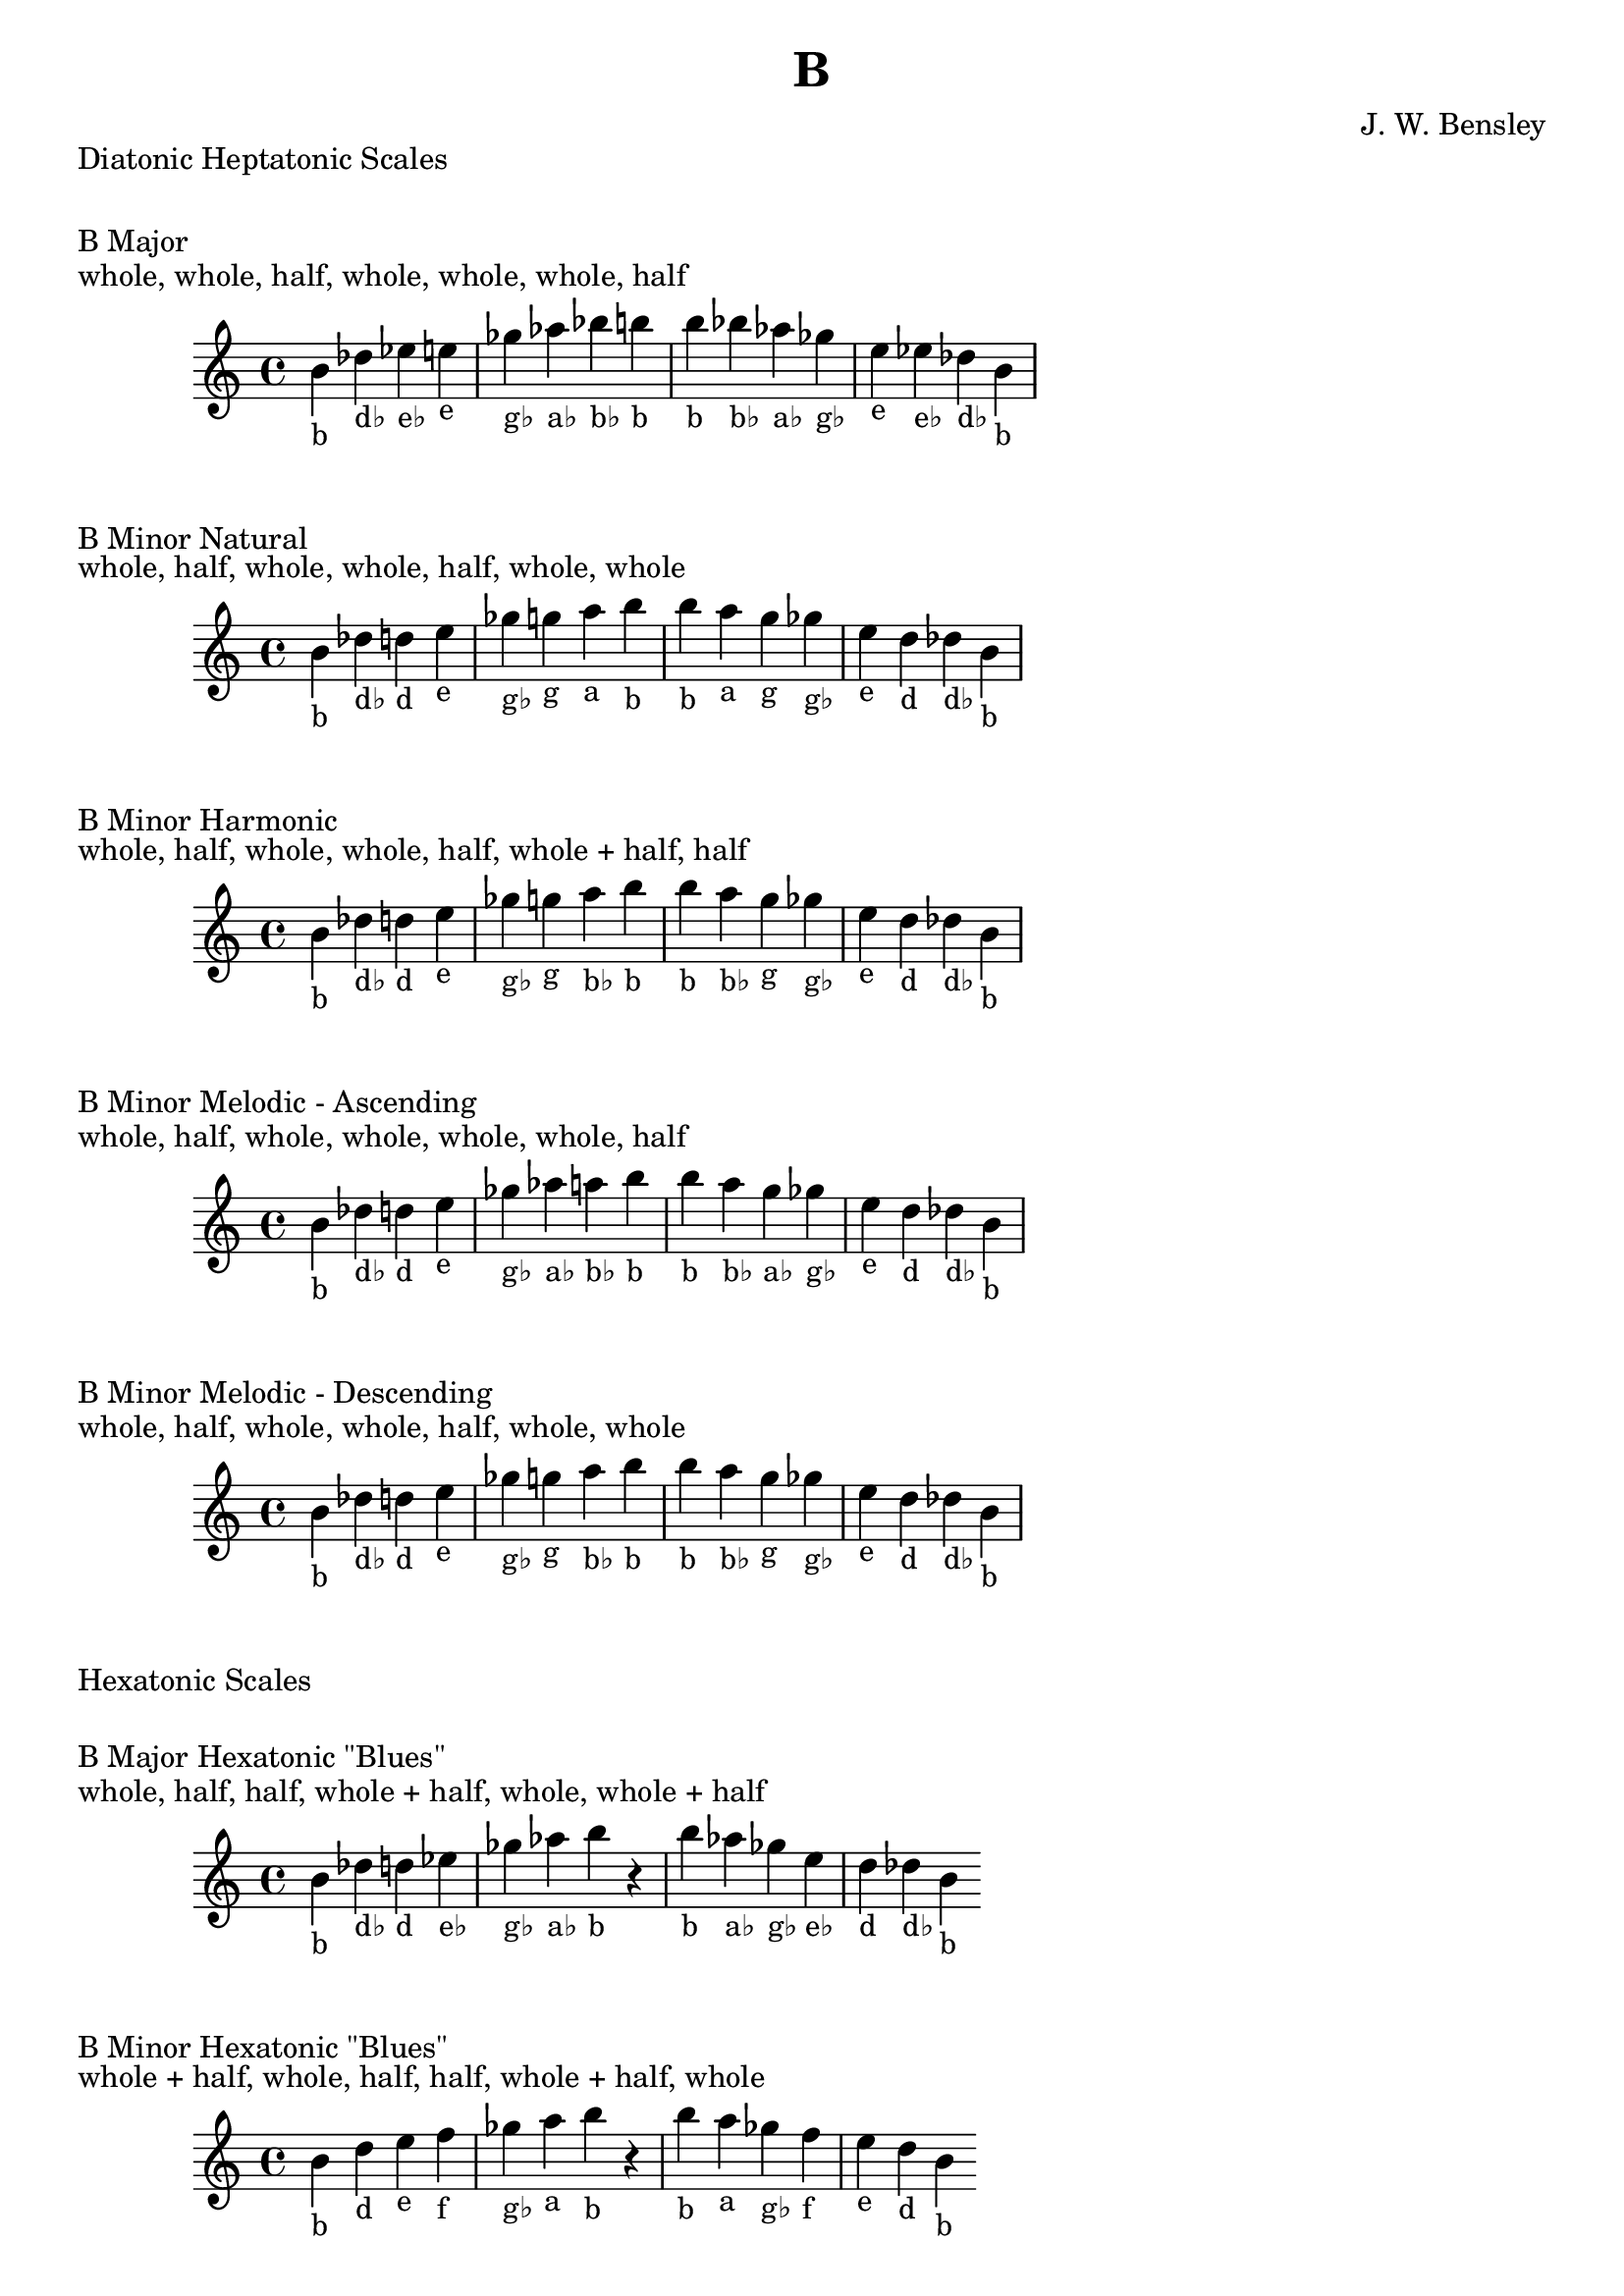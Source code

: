 \version "2.18.2"
\language "english"

\header {
  title = "B"
  composer = "J. W. Bensley"
}\markup { "Diatonic Heptatonic Scales" }
\markup { \vspace #1 }

\markup { "B Major" }
\markup { "whole, whole, half, whole, whole, whole, half" }
\score {
  \new PianoStaff {
    \clef "treble"
    \relative b' {
        b4-"b"
        df-"d♭"
        ef-"e♭"
        e-"e"
        gf-"g♭"
        af-"a♭"
        bf-"b♭"
        b-"b" |
        b-"b"
        bf-"b♭"
        af-"a♭"
        gf-"g♭"
        e-"e"
        ef-"e♭"
        df-"d♭"
        b4-"b"
    }
  }
}

\markup { "B Minor Natural" }
\markup { "whole, half, whole, whole, half, whole, whole" }
\score {
  \new PianoStaff {
    \clef "treble"
    \relative b' {
        b4-"b"
        df-"d♭"
        d-"d"
        e-"e"
        gf-"g♭"
        g-"g"
        a-"a"
        b-"b" |
        b-"b"
        a-"a"
        g-"g"
        gf-"g♭"
        e-"e"
        d-"d"
        df-"d♭"
        b4-"b"
    }
  }
}


\markup { "B Minor Harmonic" }
\markup { "whole, half, whole, whole, half, whole + half, half" }
\score {
  \new PianoStaff {
    \clef "treble"
    \relative b' {
        b4-"b"
        df-"d♭"
        d-"d"
        e-"e"
        gf-"g♭"
        g-"g"
        a-"b♭"
        b-"b" |
        b-"b"
        a-"b♭"
        g-"g"
        gf-"g♭"
        e-"e"
        d-"d"
        df-"d♭"
        b4-"b"
    }
  }
}

\markup { "B Minor Melodic - Ascending" }
\markup { "whole, half, whole, whole, whole, whole, half" }
\score {
  \new PianoStaff {
    \clef "treble"
    \relative b' {
        b4-"b"
        df-"d♭"
        d-"d"
        e-"e"
        gf-"g♭"
        af-"a♭"
        a-"b♭"
        b-"b" |
        b-"b"
        a-"b♭"
        g-"a♭"
        gf-"g♭"
        e-"e"
        d-"d"
        df-"d♭"
        b4-"b"
    }
  }
}

\markup { "B Minor Melodic - Descending" }
\markup { "whole, half, whole, whole, half, whole, whole" }
\score {
  \new PianoStaff {
    \clef "treble"
    \relative b' {
        b4-"b"
        df-"d♭"
        d-"d"
        e-"e"
        gf-"g♭"
        g-"g"
        a-"b♭"
        b-"b" |
        b-"b"
        a-"b♭"
        g-"g"
        gf-"g♭"
        e-"e"
        d-"d"
        df-"d♭"
        b4-"b"
    }
  }
}

\markup { "Hexatonic Scales" }
\markup { \vspace #1 }

\markup { "B Major Hexatonic \"Blues\"" }
\markup { "whole, half, half, whole + half, whole, whole + half" }
\score {
  \new PianoStaff {
    \clef "treble"
    \relative b' {
        b4-"b"
        df-"d♭"
        d-"d"
        ef-"e♭"
        gf-"g♭"
        af-"a♭"
        b-"b"
        r4
        b4-"b"
        af-"a♭"
        gf-"g♭"
        e-"e♭"
        d-"d"
        df-"d♭"
        b-"b"
    }
  }
}

\markup { "B Minor Hexatonic \"Blues\"" }
\markup { "whole + half, whole, half, half, whole + half, whole" }
\score {
  \new PianoStaff {
    \time 4/4
    \clef "treble"
    \relative b' {
        b4-"b"
        d-"d"
        e-"e"
        f-"f"
        gf-"g♭"
        a-"a"
        b-"b"
        r4
        b4-"b"
        a-"a"
        gf-"g♭"
        f-"f"
        e-"e"
        d-"d"
        b-"b"
    }
  }
}

\markup { "Pentatonic Scales" }
\markup { \vspace #1 }

\markup { "B Major Pentatonic" }
\markup { "whole, whole, whole + half, whole, whole + half" }
\score {
  \new PianoStaff {
    \clef "treble"
    \relative b' {
        b4-"b"
        df-"d♭"
        ef-"e♭"
        gf-"g♭"
        af-"a♭"
        b-"b"
        r2 |
        b4-"b"
        af-"a♭"
        gf-"g♭"
        ef-"e♭"
        df-"d♭"
        b-"b"
    }
  }
}

\markup { "B \"Egyptian Suspended\" Pentatonic" }
\markup { "whole, whole + half, whole, whole + half, whole" }
\score {
  \new PianoStaff {
    \clef "treble"
    \relative b' {
        b4-"b"
        df-"d♭"
        ef-"e♭"
        gf-"g♭"
        af-"a♭"
        b-"b"
        r2 |
        b4-"b"
        af-"a♭"
        gf-"g♭"
        ef-"e♭"
        df-"d♭"
        b-"b"
    }
  }
}

\markup { "B \"Blues Minor\" Pentatonic" }
\markup { "whole + half, whole, whole + half, whole, whole" }
\score {
  \new PianoStaff {
    \clef "treble"
    \relative b' {
        b4-"b"
        d-"d"
        e-"e"
        g-"g"
        a-"a"
        b-"b"
        r2 |
        b4-"b"
        a-"a"
        g-"g"
        e-"e"
        d-"d"
        b-"b"
    }
  }
}

\markup { "B \"Blues Major\" Pentatonic" }
\markup { "whole, whole + half, whole, whole, whole + half" }
\score {
  \new PianoStaff {
    \clef "treble"
    \relative b' {
        b4-"b"
        df-"d♭"
        e-"e"
        gf-"g♭"
        af-"a♭"
        b-"b"
        r2 |
        b4-"b"
        af-"a♭"
        gf-"g♭"
        e-"e"
        df-"d♭"
        b-"b"
    }
  }
}

\markup { "B Minor Pentatonic" }
\markup { "whole + half, whole, whole, whole + half, whole" }
\score {
  \new PianoStaff {
    \clef "treble"
    \relative b' {
        b4-"b"
        d-"d"
        e-"e"
        gf-"g♭"
        a-"a"
        b-"b"
        r2 |
        b4-"b"
        a-"a"
        gf-"g♭"
        e-"e"
        d-"d"
        b-"b"
    }
  }
}

